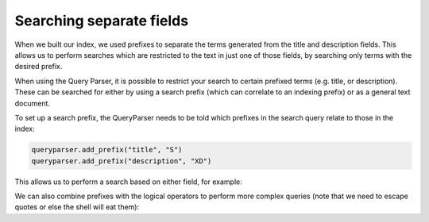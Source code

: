 Searching separate fields
-------------------------

When we built our index, we used prefixes to separate the terms generated from
the title and description fields.  This allows us to perform searches which are
restricted to the text in just one of those fields, by searching only terms
with the desired prefix.

When using the Query Parser, it is possible to restrict your search to 
certain prefixed terms (e.g. title, or description). These can be searched
for either by using a search prefix (which can correlate to an indexing 
prefix) or as a general text document.

To set up a search prefix, the QueryParser needs to be told which prefixes
in the search query relate to those in the index:


.. todo:: This example should really be pulled directly from the code. There
          seems to be a bug with line number limiting somewhere in the literal
          include directive.

.. code-block:: python

    queryparser.add_prefix("title", "S")
    queryparser.add_prefix("description", "XD")

This allows us to perform a search based on either field, for example:

.. xapianrunexample:: search1
    :args: db title:sunwatch

We can also combine prefixes with the logical operators to perform more
complex queries (note that we need to escape quotes or else the shell
will eat them):

.. xapianrunexample:: search1
    :args: db description:\"leather case\" AND title:sundial
